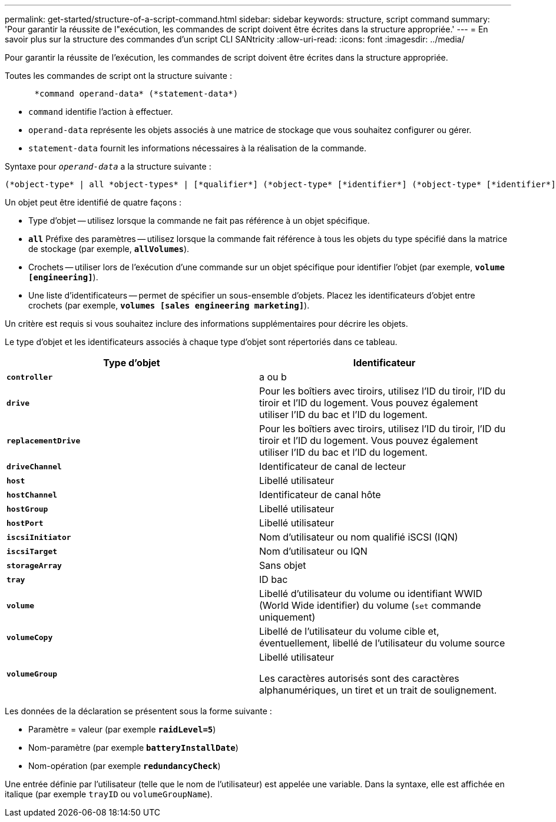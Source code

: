 ---
permalink: get-started/structure-of-a-script-command.html 
sidebar: sidebar 
keywords: structure, script command 
summary: 'Pour garantir la réussite de l"exécution, les commandes de script doivent être écrites dans la structure appropriée.' 
---
= En savoir plus sur la structure des commandes d'un script CLI SANtricity
:allow-uri-read: 
:icons: font
:imagesdir: ../media/


[role="lead"]
Pour garantir la réussite de l'exécution, les commandes de script doivent être écrites dans la structure appropriée.

Toutes les commandes de script ont la structure suivante :

[listing]
----

      *command operand-data* (*statement-data*)
----
* `command` identifie l'action à effectuer.
* `operand-data` représente les objets associés à une matrice de stockage que vous souhaitez configurer ou gérer.
* `statement-data` fournit les informations nécessaires à la réalisation de la commande.


Syntaxe pour `_operand-data_` a la structure suivante :

[listing]
----
(*object-type* | all *object-types* | [*qualifier*] (*object-type* [*identifier*] (*object-type* [*identifier*] | *object-types* [*identifier-list*])))
----
Un objet peut être identifié de quatre façons :

* Type d'objet -- utilisez lorsque la commande ne fait pas référence à un objet spécifique.
* `*all*` Préfixe des paramètres -- utilisez lorsque la commande fait référence à tous les objets du type spécifié dans la matrice de stockage (par exemple, `*allVolumes*`).
* Crochets -- utiliser lors de l'exécution d'une commande sur un objet spécifique pour identifier l'objet (par exemple, `*volume [engineering]*`).
* Une liste d'identificateurs -- permet de spécifier un sous-ensemble d'objets. Placez les identificateurs d'objet entre crochets (par exemple, `*volumes [sales engineering marketing]*`).


Un critère est requis si vous souhaitez inclure des informations supplémentaires pour décrire les objets.

Le type d'objet et les identificateurs associés à chaque type d'objet sont répertoriés dans ce tableau.

[cols="2*"]
|===
| Type d'objet | Identificateur 


 a| 
`*controller*`
 a| 
a ou b



 a| 
`*drive*`
 a| 
Pour les boîtiers avec tiroirs, utilisez l'ID du tiroir, l'ID du tiroir et l'ID du logement. Vous pouvez également utiliser l'ID du bac et l'ID du logement.



 a| 
`*replacementDrive*`
 a| 
Pour les boîtiers avec tiroirs, utilisez l'ID du tiroir, l'ID du tiroir et l'ID du logement. Vous pouvez également utiliser l'ID du bac et l'ID du logement.



 a| 
`*driveChannel*`
 a| 
Identificateur de canal de lecteur



 a| 
`*host*`
 a| 
Libellé utilisateur



 a| 
`*hostChannel*`
 a| 
Identificateur de canal hôte



 a| 
`*hostGroup*`
 a| 
Libellé utilisateur



 a| 
`*hostPort*`
 a| 
Libellé utilisateur



 a| 
`*iscsiInitiator*`
 a| 
Nom d'utilisateur ou nom qualifié iSCSI (IQN)



 a| 
`*iscsiTarget*`
 a| 
Nom d'utilisateur ou IQN



 a| 
`*storageArray*`
 a| 
Sans objet



 a| 
`*tray*`
 a| 
ID bac



 a| 
`*volume*`
 a| 
Libellé d'utilisateur du volume ou identifiant WWID (World Wide identifier) du volume (`set` commande uniquement)



 a| 
`*volumeCopy*`
 a| 
Libellé de l'utilisateur du volume cible et, éventuellement, libellé de l'utilisateur du volume source



 a| 
`*volumeGroup*`
 a| 
Libellé utilisateur

Les caractères autorisés sont des caractères alphanumériques, un tiret et un trait de soulignement.

|===
Les données de la déclaration se présentent sous la forme suivante :

* Paramètre = valeur (par exemple `*raidLevel=5*`)
* Nom-paramètre (par exemple `*batteryInstallDate*`)
* Nom-opération (par exemple `*redundancyCheck*`)


Une entrée définie par l'utilisateur (telle que le nom de l'utilisateur) est appelée une variable. Dans la syntaxe, elle est affichée en italique (par exemple `trayID` ou `volumeGroupName`).
